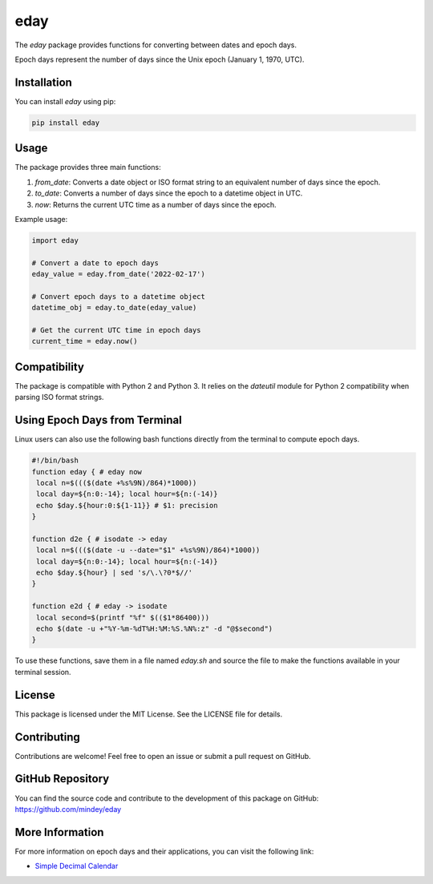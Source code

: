 eday
====

The `eday` package provides functions for converting between dates and epoch days.

Epoch days represent the number of days since the Unix epoch (January 1, 1970, UTC).

Installation
------------

You can install `eday` using pip:

.. code:: bash

    pip install eday

Usage
-----

The package provides three main functions:

1. `from_date`: Converts a date object or ISO format string to an equivalent number of days since the epoch.
2. `to_date`: Converts a number of days since the epoch to a datetime object in UTC.
3. `now`: Returns the current UTC time as a number of days since the epoch.

Example usage:

.. code:: python

    import eday

    # Convert a date to epoch days
    eday_value = eday.from_date('2022-02-17')

    # Convert epoch days to a datetime object
    datetime_obj = eday.to_date(eday_value)

    # Get the current UTC time in epoch days
    current_time = eday.now()

Compatibility
--------------

The package is compatible with Python 2 and Python 3. It relies on the `dateutil` module for Python 2 compatibility when parsing ISO format strings.

Using Epoch Days from Terminal
-------------------------------

Linux users can also use the following bash functions directly from the terminal to compute epoch days.

.. code-block:: bash

    #!/bin/bash
    function eday { # eday now
     local n=$((($(date +%s%9N)/864)*1000))
     local day=${n:0:-14}; local hour=${n:(-14)}
     echo $day.${hour:0:${1-11}} # $1: precision
    }

    function d2e { # isodate -> eday
     local n=$((($(date -u --date="$1" +%s%9N)/864)*1000))
     local day=${n:0:-14}; local hour=${n:(-14)}
     echo $day.${hour} | sed 's/\.\?0*$//'
    }

    function e2d { # eday -> isodate
     local second=$(printf "%f" $(($1*86400)))
     echo $(date -u +"%Y-%m-%dT%H:%M:%S.%N%:z" -d "@$second")
    }

To use these functions, save them in a file named `eday.sh` and source the file to make the functions available in your terminal session.

License
-------

This package is licensed under the MIT License. See the LICENSE file for details.

Contributing
------------

Contributions are welcome! Feel free to open an issue or submit a pull request on GitHub.

GitHub Repository
------------------

You can find the source code and contribute to the development of this package on GitHub: https://github.com/mindey/eday

More Information
----------------

For more information on epoch days and their applications, you can visit the following link:

- `Simple Decimal Calendar <https://www.wefindx.com/event/17001/simple-decimal-calendar>`_
